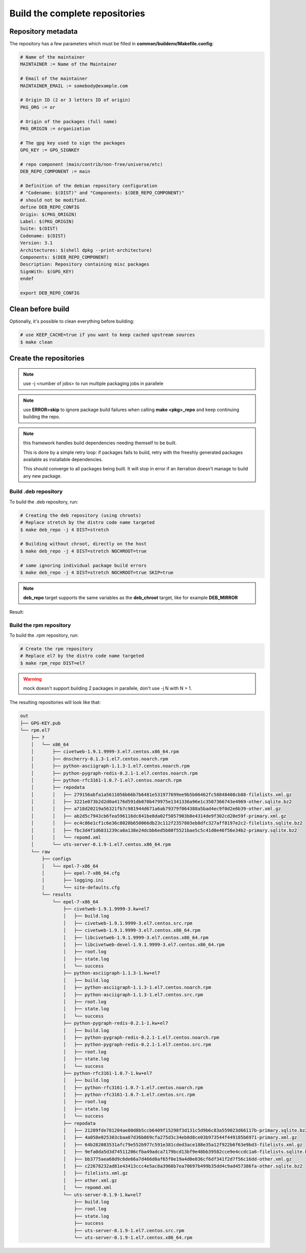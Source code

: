 Build the complete repositories
-------------------------------

Repository metadata
===================

The repository has a few parameters which must be filled in **common/buildenv/Makefile.config**:

.. sourcecode:: make

    # Name of the maintainer
    MAINTAINER := Name of the Maintainer
    
    # Email of the maintainer
    MAINTAINER_EMAIL := somebody@example.com
    
    # Origin ID (2 or 3 letters ID of origin)
    PKG_ORG := or
    
    # Origin of the packages (full name)
    PKG_ORIGIN := organization
    
    # The gpg key used to sign the packages
    GPG_KEY := GPG_SIGNKEY
    
    # repo component (main/contrib/non-free/universe/etc)
    DEB_REPO_COMPONENT := main
    
    # Definition of the debian repository configuration
    # "Codename: $(DIST)" and "Components: $(DEB_REPO_COMPONENT)"
    # should not be modified.
    define DEB_REPO_CONFIG
    Origin: $(PKG_ORIGIN)
    Label: $(PKG_ORIGIN)
    Suite: $(DIST)
    Codename: $(DIST)
    Version: 3.1
    Architectures: $(shell dpkg --print-architecture)
    Components: $(DEB_REPO_COMPONENT)
    Description: Repository containing misc packages
    SignWith: $(GPG_KEY)
    endef
    
    export DEB_REPO_CONFIG

Clean before build
==================

Optionally, it's possible to clean everything before building:


.. sourcecode:: bash

    # use KEEP_CACHE=true if you want to keep cached upstream sources
    $ make clean
 

Create the repositories
=======================

.. note:: use -j <number of jobs> to run multiple packaging jobs in parallele

.. note:: use **ERROR=skip** to ignore package build failures when calling **make <pkg>_repo** and keep continuing building the repo.

.. note:: this framework handles build dependencies needing themself to be built.

    This is done by a simple retry loop: if packages fails to build, retry with the freeshly generated packages available as installable dependencies.
    
    This should converge to all packages being built. It will stop in error if an iterration doesn't manage to build any new package.

Build .deb repository
~~~~~~~~~~~~~~~~~~~~~

To build the .deb repository, run:

.. sourcecode:: bash

    # Creating the deb repository (using chroots)
    # Replace stretch by the distro code name targeted
    $ make deb_repo -j 4 DIST=stretch 
    
    # Building without chroot, directly on the host
    $ make deb_repo -j 4 DIST=stretch NOCHROOT=true

    # same ignoring individual package build errors
    $ make deb_repo -j 4 DIST=stretch NOCHROOT=true SKIP=true

.. note::

    **deb_repo** target supports the same variables as the **deb_chroot** target, like for example **DEB_MIRROR**


Result:

.. sourcecode:: bash
    out
    ├── deb.jessie
    │   ├── conf
    │   │   └── distributions
    │   ├── db
    │   │   ├── checksums.db
    │   │   ├── contents.cache.db
    │   │   ├── packages.db
    │   │   ├── references.db
    │   │   ├── release.caches.db
    │   │   └── version
    │   ├── dists
    │   │   └── jessie
    │   │       ├── InRelease
    │   │       ├── main
    │   │       │   └── binary-amd64
    │   │       │       ├── Packages
    │   │       │       ├── Packages.gz
    │   │       │       └── Release
    │   │       ├── Release
    │   │       └── Release.gpg
    │   ├── pool
    │   │   └── main
    │   │       ├── c
    │   │       │   └── civetweb
    │   │       │       ├── civetweb_1.9.1.9999-2~kw+deb8_amd64.deb
    │   │       │       ├── libcivetweb_1.9.1.9999-2~kw+deb8_amd64.deb
    │   │       │       └── libcivetweb-dev_1.9.1.9999-2~kw+deb8_all.deb
    │   │       ├── p
    │   │       │   ├── pixiecore
    │   │       │   │   └── pixiecore_0.0~2016.02.29-1~kw+deb8_amd64.deb
    │   │       │   ├── python-asciigraph
    │   │       │   │   └── python-asciigraph_1.1.3-1~kw+deb8_all.deb
    │   │       │   ├── python-pygraph-redis
    │   │       │   │   └── python-pygraph-redis_0.2.1-1~kw+deb8_all.deb
    │   │       │   └── python-rfc3161
    │   │       │       └── python-rfc3161_1.0.7-1~kw+deb8_all.deb
    │   │       └── u
    │   │           └── uts-server
    │   │               └── uts-server_0.1.9-1~kw+deb8_amd64.deb
    │   └── raw
    │       ├── civetweb_1.9.1.9999-2~kw+deb8_amd64.deb
    │       ├── Packages
    │       ├── pixiecore_0.0~2016.02.29-1~kw+deb8_amd64.deb
    │       ├── python-asciigraph_1.1.3-1~kw+deb8_all.deb
    │       ├── python-pygraph-redis_0.2.1-1~kw+deb8_all.deb
    │       ├── python-rfc3161_1.0.7-1~kw+deb8_all.deb
    │       ├── uts-server_0.1.9-1~kw+deb8_amd64.deb
    │       └── uts-server-dbgsym_0.1.9-1~kw+deb8_amd64.deb
    └── GPG-KEY.pub


Build the rpm repository
~~~~~~~~~~~~~~~~~~~~~~~~

To build the .rpm repository, run:

.. sourcecode:: bash

    # Create the rpm repository
    # Replace el7 by the distro code name targeted
    $ make rpm_repo DIST=el7
    

.. warning::

    mock doesn't support building 2 packages in parallele, don't use -j N with N > 1.

The resulting repositories will look like that:

.. sourcecode:: none

    out
    ├── GPG-KEY.pub
    └── rpm.el7
        ├── 7
        │   └── x86_64
        │       ├── civetweb-1.9.1.9999-3.el7.centos.x86_64.rpm
        │       ├── dnscherry-0.1.3-1.el7.centos.noarch.rpm
        │       ├── python-asciigraph-1.1.3-1.el7.centos.noarch.rpm
        │       ├── python-pygraph-redis-0.2.1-1.el7.centos.noarch.rpm
        │       ├── python-rfc3161-1.0.7-1.el7.centos.noarch.rpm
        │       ├── repodata
        │       │   ├── 279156abfa1a5611056b66b7b6481e531977699ee9b5b06462fc58848408cb88-filelists.xml.gz
        │       │   ├── 3221e073b2d2d0a4176d591db070b479975e1341336a96e1c3507366743e4969-other.sqlite.bz2
        │       │   ├── a718d20219a56321fb7c981944d671a6ab79379f064388a5bad4ec9f0d2e6b39-other.xml.gz
        │       │   ├── ab2d5c7943cb6fea596116dc841be8da02f5057903b8e4314de9f302cd20e59f-primary.xml.gz
        │       │   ├── ec4c86e1cf1c6e36c8020b650066db23c112f2357803eb8dfc327aff8197e2c2-filelists.sqlite.bz2
        │       │   ├── fbc3d4f1d6831239ca0a138e24dcbb6ed5b08f5521bae5c5c41d0e46f56e34b2-primary.sqlite.bz2
        │       │   └── repomd.xml
        │       └── uts-server-0.1.9-1.el7.centos.x86_64.rpm
        └── raw
            ├── configs
            │   └── epel-7-x86_64
            │       ├── epel-7-x86_64.cfg
            │       ├── logging.ini
            │       └── site-defaults.cfg
            └── results
                └── epel-7-x86_64
                    ├── civetweb-1.9.1.9999-3.kw+el7
                    │   ├── build.log
                    │   ├── civetweb-1.9.1.9999-3.el7.centos.src.rpm
                    │   ├── civetweb-1.9.1.9999-3.el7.centos.x86_64.rpm
                    │   ├── libcivetweb-1.9.1.9999-3.el7.centos.x86_64.rpm
                    │   ├── libcivetweb-devel-1.9.1.9999-3.el7.centos.x86_64.rpm
                    │   ├── root.log
                    │   ├── state.log
                    │   └── success
                    ├── python-asciigraph-1.1.3-1.kw+el7
                    │   ├── build.log
                    │   ├── python-asciigraph-1.1.3-1.el7.centos.noarch.rpm
                    │   ├── python-asciigraph-1.1.3-1.el7.centos.src.rpm
                    │   ├── root.log
                    │   ├── state.log
                    │   └── success
                    ├── python-pygraph-redis-0.2.1-1.kw+el7
                    │   ├── build.log
                    │   ├── python-pygraph-redis-0.2.1-1.el7.centos.noarch.rpm
                    │   ├── python-pygraph-redis-0.2.1-1.el7.centos.src.rpm
                    │   ├── root.log
                    │   ├── state.log
                    │   └── success
                    ├── python-rfc3161-1.0.7-1.kw+el7
                    │   ├── build.log
                    │   ├── python-rfc3161-1.0.7-1.el7.centos.noarch.rpm
                    │   ├── python-rfc3161-1.0.7-1.el7.centos.src.rpm
                    │   ├── root.log
                    │   ├── state.log
                    │   └── success
                    ├── repodata
                    │   ├── 21289fde781204ae80d8b5ccb6409f15298f3d131c5d9b6c83a559023d66117b-primary.sqlite.bz2
                    │   ├── 4a058e025303cbaa07d36b869cfa275d3c34eb8d8ce03b973544f449185b6971-primary.xml.gz
                    │   ├── 64b282083531afc79e552b977c591e381cded3ace188e35a12f922b6f63e9bd3-filelists.xml.gz
                    │   ├── 9efa0da5d3d74511206cfba49adca7179bcd13bf9e48bb39582cce9e4ccdc1a6-filelists.sqlite.bz2
                    │   ├── bb3775aea68d9c6de66a7d466d0af65f0e19a4d0e036cf6df341f2d7f56c16dd-other.xml.gz
                    │   ├── c22678232ad81e43413ccc4e5ac8a3966b7ea70697b499b35dd4c9ad457386fa-other.sqlite.bz2
                    │   ├── filelists.xml.gz
                    │   ├── other.xml.gz
                    │   └── repomd.xml
                    └── uts-server-0.1.9-1.kw+el7
                        ├── build.log
                        ├── root.log
                        ├── state.log
                        ├── success
                        ├── uts-server-0.1.9-1.el7.centos.src.rpm
                        └── uts-server-0.1.9-1.el7.centos.x86_64.rpm
    
